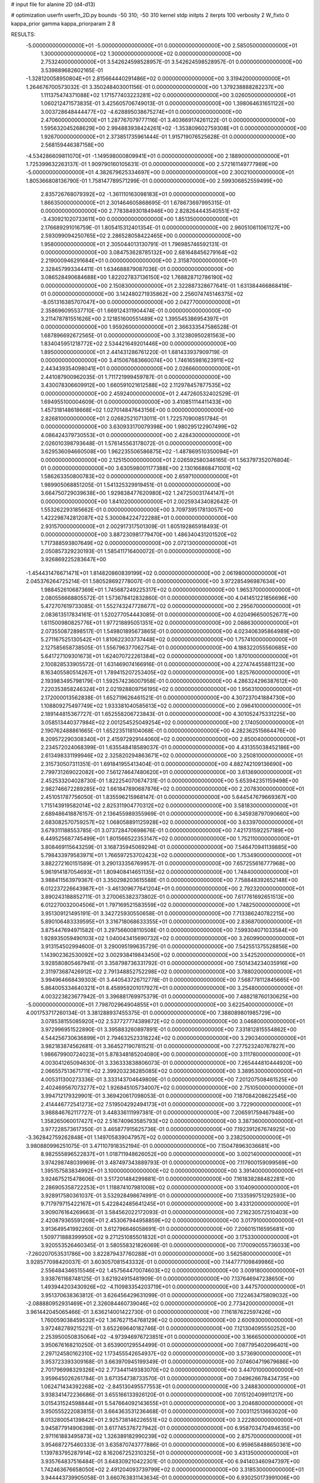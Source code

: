 # input file for alanine 2D (d4-d13)

# optimization
userfn       userfn_2D.py
bounds       -50 310; -50 310
kernel       stdp
initpts      2
iterpts      100
verbosity    2
W_fixto      0
kappa_prior  gamma
kappa_priorparam 2 8


RESULTS:
 -5.000000000000000E+01 -5.000000000000000E+01  0.000000000000000E+00       2.585050000000000E+01
  1.300000000000000E+02  1.300000000000000E+02  0.000000000000000E+00       2.753240000000000E+01       3.542624598528957E-01  3.542624598528957E-01       0.000000000000000E+00  3.539889682602165E-01
 -1.328120058950804E+01  2.815664440291486E+02  0.000000000000000E+00       3.319420000000000E+01       1.264676700573032E-01  3.350248403001156E-01       0.000000000000000E+00  1.379238888282237E+00
  1.111375474371088E+02  1.171577403223281E+02  0.000000000000000E+00       3.026050000000000E+01       1.060212471573835E-01  3.425605706749013E-01       0.000000000000000E+00  1.398064631651122E+00
  3.003728648444477E+02 -4.628895038675274E+01  0.000000000000000E+00       2.470600000000000E+01       1.287767079777116E-01  3.403669174261122E-01       0.000000000000000E+00  1.595632045268629E+00
  2.994883938424261E+02 -1.353809602759308E+01  0.000000000000000E+00       1.926700000000000E+01       2.373851735961444E-01  1.915719076525628E-01       0.000000000000000E+00  2.568159446387158E+00
 -4.534286609811070E+01 -1.149598000809941E+01  0.000000000000000E+00       2.188900000000000E+01       1.725399632263137E-01  1.909790160105631E-01       0.000000000000000E+00  2.572161149777989E+00
 -5.000000000000000E+01  4.382679625334697E+00  0.000000000000000E+00       2.300210000000000E+01       1.805366808136790E-01  1.758147789571299E-01       0.000000000000000E+00  2.599306852559499E+00
  2.835726768079392E+02 -1.361110163098183E+01  0.000000000000000E+00       1.866350000000000E+01       2.301464605868695E-01  1.678673697995315E-01       0.000000000000000E+00  2.778384930184946E+00
  2.828264443540551E+02 -3.430921020733611E+00  0.000000000000000E+00       1.851350000000000E+01       2.176689291016759E-01  1.805415312401354E-01       0.000000000000000E+00  2.960510611061127E+00
  2.593099094250765E+02  2.286528058422465E+00  0.000000000000000E+00       1.958000000000000E+01       2.305044013130791E-01  1.796985746592131E-01       0.000000000000000E+00  3.084753628785132E+00
  2.681648456279164E+02  2.219000946291684E+01  0.000000000000000E+00       2.315870000000000E+01       2.328457993344411E-01  1.634688879087036E-01       0.000000000000000E+00  3.086528490684688E+00
  1.822027837136150E+02  1.768828712786190E+02  0.000000000000000E+00       2.150830000000000E+01       2.322887328677641E-01  1.631384466868419E-01       0.000000000000000E+00  3.142480271935862E+00
  2.256074745146375E+02 -8.051316385707047E+00  0.000000000000000E+00       2.042770000000000E+01       2.358696095537710E-01  1.669124311904474E-01       0.000000000000000E+00  3.211478781551626E+00
  2.121851600551489E+02  1.395545386954397E+01  0.000000000000000E+00       1.959260000000000E+01       2.366333547586528E-01  1.687896692672565E-01       0.000000000000000E+00  3.312380950281563E+00
  1.834045951218772E+02  2.534421649201446E+00  0.000000000000000E+00       1.895000000000000E+01       2.441431286761220E-01  1.681433937909719E-01       0.000000000000000E+00  3.415067683660074E+00
  1.746165981623911E+02  2.443439354098041E+01  0.000000000000000E+00       2.026660000000000E+01       2.441087900962035E-01  1.711721999459787E-01       0.000000000000000E+00  3.430078306609912E+00
  1.660591021612588E+02  2.112978457877535E+02  0.000000000000000E+00       2.459240000000000E+01       2.447260532402529E-01  1.694955100004609E-01       0.000000000000000E+00  3.410851114411433E+00
  1.457318148618668E+02  1.027014847643156E+00  0.000000000000000E+00       2.826810000000000E+01       2.026825210713011E-01  1.722570900851784E-01       0.000000000000000E+00  3.630933170079398E+00
  1.980295122907499E+02  4.086424379730553E+01  0.000000000000000E+00       2.428430000000000E+01       2.026010398793648E-01  1.576145563178072E-01       0.000000000000000E+00  3.629536094660508E+00
  1.962235506586875E+02 -1.487869510350094E+01  0.000000000000000E+00       2.125150000000000E+01       2.026592580346165E-01  1.563797352076804E-01       0.000000000000000E+00  3.630598001177388E+00
  2.130166868471001E+02  1.586263350800783E+02  0.000000000000000E+00       2.659710000000000E+01       1.989905068851205E-01  1.541325329919451E-01       0.000000000000000E+00  3.664750729039638E+00
  1.929838477620980E+02  1.247250031744147E+01  0.000000000000000E+00       1.841020000000000E+01       2.002593434082642E-01  1.553262293185662E-01       0.000000000000000E+00  3.709739517813057E+00
  1.422298742812087E+02  5.300084224722288E+01  0.000000000000000E+00       2.931570000000000E+01       2.002917317501309E-01  1.605192865918493E-01       0.000000000000000E+00  3.887230981779470E+00
  1.486340431201520E+02  1.717388593807649E+02  0.000000000000000E+00       2.072130000000000E+01       2.050857329230193E-01  1.585411716400072E-01       0.000000000000000E+00  3.926869225283647E+00
 -1.454431476671471E+01  1.814820860839199E+02  0.000000000000000E+00       2.061980000000000E+01       2.045376264725214E-01  1.580528692778007E-01       0.000000000000000E+00  3.972285496987634E+00
  1.988452610687369E+01  1.745687249225317E+02  0.000000000000000E+00       1.965370000000000E+01       2.080556668805572E-01  1.573678412832860E-01       0.000000000000000E+00  4.041451221856696E+00
  5.472707619733085E-01  1.552743247728677E+02  0.000000000000000E+00       2.295670000000000E+01       2.083613517834161E-01  1.520277054443085E-01       0.000000000000000E+00  4.020496650052677E+00
  1.611500980825776E+01  1.977218895051351E+02  0.000000000000000E+00       2.088630000000000E+01       2.073550872898517E-01  1.549801895673865E-01       0.000000000000000E+00  4.023406395864989E+00
  5.271167525130542E+01  1.810622303737448E+02  0.000000000000000E+00       1.757410000000000E+01       2.127585658738505E-01  1.556796377062754E-01       0.000000000000000E+00  4.188322055560685E+00
  5.641727109301673E+01  1.624070722261384E+02  0.000000000000000E+00       1.870100000000000E+01       2.100828533905572E-01  1.631469074166916E-01       0.000000000000000E+00  4.227474455881123E+00
  8.163405580514267E+01  1.789415207253405E+02  0.000000000000000E+00       1.825760000000000E+01       2.193983495798179E-01  1.592574236007958E-01       0.000000000000000E+00  4.286324296387612E+00
  7.220353858246324E+01  2.021928809756195E+02  0.000000000000000E+00       1.956310000000000E+01       2.172000013562838E-01  1.652719626461521E-01       0.000000000000000E+00  4.307237041884730E+00
  1.108809275497749E+02  1.933381040585613E+02  0.000000000000000E+00       2.096410000000000E+01       2.189144815367727E-01  1.652558206723843E-01       0.000000000000000E+00  4.301052475331225E+00
  3.058513440377984E+02  2.001254525049254E+02  0.000000000000000E+00       2.174050000000000E+01       2.190762488861665E-01  1.652235118104068E-01       0.000000000000000E+00  4.282362515664476E+00
  8.209572290308340E+01  2.415972929144060E+02  0.000000000000000E+00       2.850040000000000E+01       2.234572024068399E-01  1.635548418589037E-01       0.000000000000000E+00  4.431355038452186E+00
  2.613498331199946E+02  2.325820294863671E+02  0.000000000000000E+00       3.250810000000000E+01       2.315730507311351E-01  1.691841955413404E-01       0.000000000000000E+00  4.882742109136690E+00
  2.799731269022082E+00  7.561274647480620E+01  0.000000000000000E+00       3.613690000000000E+01       2.452533204028730E-01  1.822254070674731E-01       0.000000000000000E+00  5.653942351159498E+00
  2.982746672289285E+02  1.661847890687876E+02  0.000000000000000E+00       2.207830000000000E+01       2.451051787756050E-01  1.835596215968147E-01       0.000000000000000E+00  5.644547679669367E+00
  1.715143919582014E+02  2.825311904770312E+02  0.000000000000000E+00       3.581830000000000E+01       2.689486418876157E-01  2.136455989355969E-01       0.000000000000000E+00  6.345938797090660E+00
  2.683082570759257E+02  1.068058891125928E+02  0.000000000000000E+00       3.633970000000000E+01       3.679311188553785E-01  3.073728470698676E-01       0.000000000000000E+00  7.421731592257189E+00
  6.449525687745499E+01  1.801566522353147E+02  0.000000000000000E+00       1.752110000000000E+01       3.808469115643259E-01  3.168735945069294E-01       0.000000000000000E+00  7.546470941139885E+00
  5.798433979583971E+01  1.766597253702423E+02  0.000000000000000E+00       1.753490000000000E+01       3.882272160151589E-01  3.290133356769957E-01       0.000000000000000E+00  7.657255616777968E+00
  5.961914187054693E+01  1.809408414651135E+02  0.000000000000000E+00       1.748400000000000E+01       3.988411563979367E-01  3.350298203615588E-01       0.000000000000000E+00  7.758848392652148E+00
  6.012237226643987E+01 -3.461309677641204E+01  0.000000000000000E+00       2.792320000000000E+01       3.890243188852711E-01  3.270065382373802E-01       0.000000000000000E+00  7.617761692651513E+00
  6.012270032004506E+01  1.797169521583559E+02  0.000000000000000E+00       1.748250000000000E+01       3.951309121495191E-01  3.342725930550658E-01       0.000000000000000E+00  7.713386240782215E+00
  5.890106483339595E+01  3.316718068633355E+01  0.000000000000000E+00       2.836870000000000E+01       3.875447694971582E-01  3.297566008110508E-01       0.000000000000000E+00  7.599304071033584E+00
  1.928935059490103E+02  1.040043415690732E+02  0.000000000000000E+00       3.260990000000000E+01       3.913154502994600E-01  3.290095199635729E-01       0.000000000000000E+00  7.542551375528856E+00
  1.143902362530092E+02  3.002938419843450E+02  0.000000000000000E+00       3.542520000000000E+01       3.928580805467941E-01  3.358798736331792E-01       0.000000000000000E+00  7.501434234035916E+00
  2.311973687426912E+02  2.791348852752298E+02  0.000000000000000E+00       3.788020000000000E+01       3.994964668439303E-01  3.440543726712778E-01       0.000000000000000E+00  7.568778112845665E+00
  5.864005334640321E+01  8.458959201017927E+01  0.000000000000000E+00       3.254800000000000E+01       4.003223823677942E-01  3.396881769975379E-01       0.000000000000000E+00  7.488218760130625E+00
 -5.000000000000000E+01  7.798702964904855E+01  0.000000000000000E+00       3.622540000000000E+01       4.001753717260134E-01  3.381288937455375E-01       0.000000000000000E+00  7.388089801985729E+00
  3.078538155085920E+02  2.537727774389872E+02  0.000000000000000E+00       3.046800000000000E+01       3.972996951522890E-01  3.395883260897891E-01       0.000000000000000E+00  7.331812815554862E+00
  4.544256730636899E+01  2.794632523318224E+02  0.000000000000000E+00       3.290340000000000E+01       3.982183874562681E-01  3.364527190781521E-01       0.000000000000000E+00  7.277523240767827E+00
  1.986679900724023E+01  5.878348185204080E+00  0.000000000000000E+00       3.111780000000000E+01       4.003041265094630E-01  3.336333838806073E-01       0.000000000000000E+00  7.265444810444920E+00
  2.066557513671711E+02  2.399203236285085E+02  0.000000000000000E+00       3.389530000000000E+01       4.005311300273336E-01  3.333143704649809E-01       0.000000000000000E+00  7.201207508461525E+00
  2.402469567073277E+02  1.926845105734007E+02  0.000000000000000E+00       2.751050000000000E+01       3.994712179329901E-01  3.369420617098053E-01       0.000000000000000E+00  7.187084208622545E+00
  2.414446772541273E+02  7.519504292494173E+01  0.000000000000000E+00       3.722900000000000E+01       3.988846762117727E-01  3.448336111997381E-01       0.000000000000000E+00  7.206591759467948E+00
  1.358265060017427E+02  2.516740963585793E+02  0.000000000000000E+00       3.387360000000000E+01       3.977228573617350E-01  3.465877915625736E-01       0.000000000000000E+00  7.192391267674925E+00
 -3.362842759262848E+01  1.149705839047957E+02  0.000000000000000E+00       3.238250000000000E+01       3.980880996251075E-01  3.471107918352194E-01       0.000000000000000E+00  7.150478963036681E+00
  8.982555896522837E+01  1.018711948626052E+00  0.000000000000000E+00       3.002140000000000E+01       3.974298748039969E-01  3.487497343889793E-01       0.000000000000000E+00  7.117600159099569E+00
  1.395157583834992E+01  3.100000000000000E+02  0.000000000000000E+00       3.391400000000000E+01       3.924675215478606E-01  3.517201484299881E-01       0.000000000000000E+00  7.161838288482281E+00
  2.286905358722253E+01  1.118874107981008E+02  0.000000000000000E+00       3.104090000000000E+01       3.928917580361037E-01  3.532928498674991E-01       0.000000000000000E+00  7.133599751292593E+00
  9.717979715422167E+01  5.422842485641245E+01  0.000000000000000E+00       3.433120000000000E+01       3.909076164269663E-01  3.584562022172093E-01       0.000000000000000E+00  7.216230572510403E+00
  2.420879365591208E+01  2.453067944958859E+02  0.000000000000000E+00       3.017910000000000E+01       3.913649541992260E-01  3.612796646058691E-01       0.000000000000000E+00  7.206015116595681E+00
  1.509771888399950E+02  9.271251085501832E+01  0.000000000000000E+00       3.175330000000000E+01       3.920553526460345E-01  3.580558321826069E-01       0.000000000000000E+00  7.170090055736033E+00
 -7.260207053531786E+00  3.822879437760288E+01  0.000000000000000E+00       3.562580000000000E+01       3.928577098420037E-01  3.603057081543332E-01       0.000000000000000E+00  7.144777109849986E+00
  2.556484346515546E+02  1.457564470074603E+02  0.000000000000000E+00       3.009180000000000E+01       3.938761168748125E-01  3.621924915481909E-01       0.000000000000000E+00  7.137646947238650E+00
  1.493944203430926E+02 -4.110983354203719E+01  0.000000000000000E+00       3.447570000000000E+01       3.951370638363812E-01  3.626456429631099E-01       0.000000000000000E+00  7.122463475809032E+00
 -2.088880952931469E+01  2.326084460739046E+02  0.000000000000000E+00       2.773420000000000E+01       3.961442045065466E-01  3.636214001422730E-01       0.000000000000000E+00  7.116187622597426E+00
  1.760059038459532E+02  1.367627154768129E+02  0.000000000000000E+00       2.600930000000000E+01       3.972482789215221E-01  3.652269640182746E-01       0.000000000000000E+00  7.121304095550252E+00
  2.253950050835064E+02 -4.973946976723851E+01  0.000000000000000E+00       3.166650000000000E+01       3.950676168210250E-01  3.653900129554499E-01       0.000000000000000E+00  7.087795402096401E+00
  2.297124580162310E+02  1.173455542654937E+02  0.000000000000000E+00       3.573690000000000E+01       3.953723393309168E-01  3.663970945199349E-01       0.000000000000000E+00  7.074604719679686E+00
  2.701796998329326E+02  2.773441149383070E+02  0.000000000000000E+00       3.447010000000000E+01       3.959645026261784E-01  3.671354738733570E-01       0.000000000000000E+00  7.049626678434735E+00
  1.062471434392268E+02 -2.845130495577553E+01  0.000000000000000E+00       3.248830000000000E+01       3.938341472236686E-01  3.655166133926120E-01       0.000000000000000E+00  7.015120409911217E+00
  3.015431524598844E+01  5.547664092143655E+01  0.000000000000000E+00       3.204680000000000E+01       3.950555222083815E-01  3.664363531236468E-01       0.000000000000000E+00  7.003112513663020E+00
  8.013280054139842E+01  2.925738146226551E+02  0.000000000000000E+00       3.222800000000000E+01       3.945877914906398E-01  3.617745376727942E-01       0.000000000000000E+00  6.958703470494635E+00
  2.971161883495873E+02  1.326389182990239E+02  0.000000000000000E+00       2.875700000000000E+01       3.954687275460333E-01  3.635870743777886E-01       0.000000000000000E+00  6.959658488650361E+00
  1.139783795287914E+02  8.162067252310325E+01  0.000000000000000E+00       3.431350000000000E+01       3.935764837516484E-01  3.648309210422301E-01       0.000000000000000E+00  6.941403460947397E+00
  1.742463676658050E+02  2.491204093739799E+02  0.000000000000000E+00       3.318530000000000E+01       3.944443739905058E-01  3.660763831143634E-01       0.000000000000000E+00  6.930250173991006E+00
 -5.000000000000000E+01  4.627914958411854E+01  0.000000000000000E+00       3.312290000000000E+01       3.947408023272665E-01  3.666418587602417E-01       0.000000000000000E+00  6.915894876755304E+00
  2.763726352425139E+02  6.562287813037963E+01  0.000000000000000E+00       3.499180000000000E+01       3.955763578202011E-01  3.679800615469573E-01       0.000000000000000E+00  6.907232473765331E+00
  2.718239962614861E+02  1.914896022747903E+02  0.000000000000000E+00       2.452650000000000E+01       3.973474626651362E-01  3.691175192415784E-01       0.000000000000000E+00  6.917420714644401E+00
  6.722111535514675E+01  1.140618795192870E+02  0.000000000000000E+00       2.895910000000000E+01       3.980596589644472E-01  3.698337164728404E-01       0.000000000000000E+00  6.919594460672249E+00
  1.164235196841392E+02  2.652960255262832E+01  0.000000000000000E+00       3.319110000000000E+01       3.994721328214734E-01  3.718131591788854E-01       0.000000000000000E+00  6.928653238500107E+00
  1.784237663115088E+02  7.118234357282532E+01  0.000000000000000E+00       2.993100000000000E+01       3.991815128965079E-01  3.729225635078088E-01       0.000000000000000E+00  6.928051950620621E+00
  2.044407307868428E+02  2.063612972331751E+02  0.000000000000000E+00       2.672750000000000E+01       4.002470288417856E-01  3.740773653227329E-01       0.000000000000000E+00  6.932281995510855E+00
  2.006094885928033E+02  2.867659182408648E+02  0.000000000000000E+00       3.582140000000000E+01       4.013896345818101E-01  3.749347552592515E-01       0.000000000000000E+00  6.924040048923561E+00
  5.221737607113516E+01  2.366122415079831E+02  0.000000000000000E+00       2.677280000000000E+01       4.028256940173248E-01  3.758844352618903E-01       0.000000000000000E+00  6.932941091171433E+00
  3.947487206197460E+00 -2.095058125747446E+01  0.000000000000000E+00       3.367660000000000E+01       3.792867429173423E-01  3.548803961040018E-01       0.000000000000000E+00  6.850444875455644E+00
  1.065836048357960E+02  2.694105256372200E+02  0.000000000000000E+00       3.471460000000000E+01       3.800011675896955E-01  3.561167646100030E-01       0.000000000000000E+00  6.845058894043353E+00
  2.923468570690047E+02  2.292579332426328E+02  0.000000000000000E+00       2.773600000000000E+01       3.808086281913032E-01  3.575506857032162E-01       0.000000000000000E+00  6.849391166361466E+00
  1.168800899444208E+02  2.286927486320203E+02  0.000000000000000E+00       2.820880000000000E+01       3.818810579409723E-01  3.587563968606274E-01       0.000000000000000E+00  6.854465345802041E+00
  2.576656975969764E+02  3.073078210896128E+02  0.000000000000000E+00       3.046340000000000E+01       3.833587865208827E-01  3.590331432186705E-01       0.000000000000000E+00  6.854177344808752E+00
  4.918340586692430E+01 -5.320411636493366E+00  0.000000000000000E+00       2.536760000000000E+01       3.728404896078412E-01  3.619995148487047E-01       0.000000000000000E+00  6.914592471816428E+00
  2.121003812410721E+02  8.029229248167317E+01  0.000000000000000E+00       3.497890000000000E+01       3.734194848293033E-01  3.630633838921923E-01       0.000000000000000E+00  6.908881168979762E+00
  8.585881650000556E+01  8.776360344391748E+01  0.000000000000000E+00       3.362840000000000E+01       3.743979899703250E-01  3.637700318144422E-01       0.000000000000000E+00  6.904674671222592E+00
  1.806197620609791E+02 -4.794162209093562E+01  0.000000000000000E+00       3.144310000000000E+01       3.732372459577708E-01  3.670309520586818E-01       0.000000000000000E+00  6.921825226845460E+00
 -3.566452648014581E+01  1.492694912610287E+02  0.000000000000000E+00       2.425330000000000E+01       3.744144163424679E-01  3.680158840453788E-01       0.000000000000000E+00  6.931754920340991E+00
 -1.530812693689737E+01 -4.344998863769374E+01  0.000000000000000E+00       3.007160000000000E+01       3.741398379885064E-01  3.583700978775821E-01       0.000000000000000E+00  6.923488193792773E+00
  9.941195670211833E+01  1.432151092624631E+02  0.000000000000000E+00       2.404730000000000E+01       3.748730770011063E-01  3.600928174503829E-01       0.000000000000000E+00  6.938477395319846E+00
  2.383499869358483E+02  4.733480388787572E+01  0.000000000000000E+00       3.058430000000000E+01       3.754824192492031E-01  3.613613379730022E-01       0.000000000000000E+00  6.941967610544203E+00